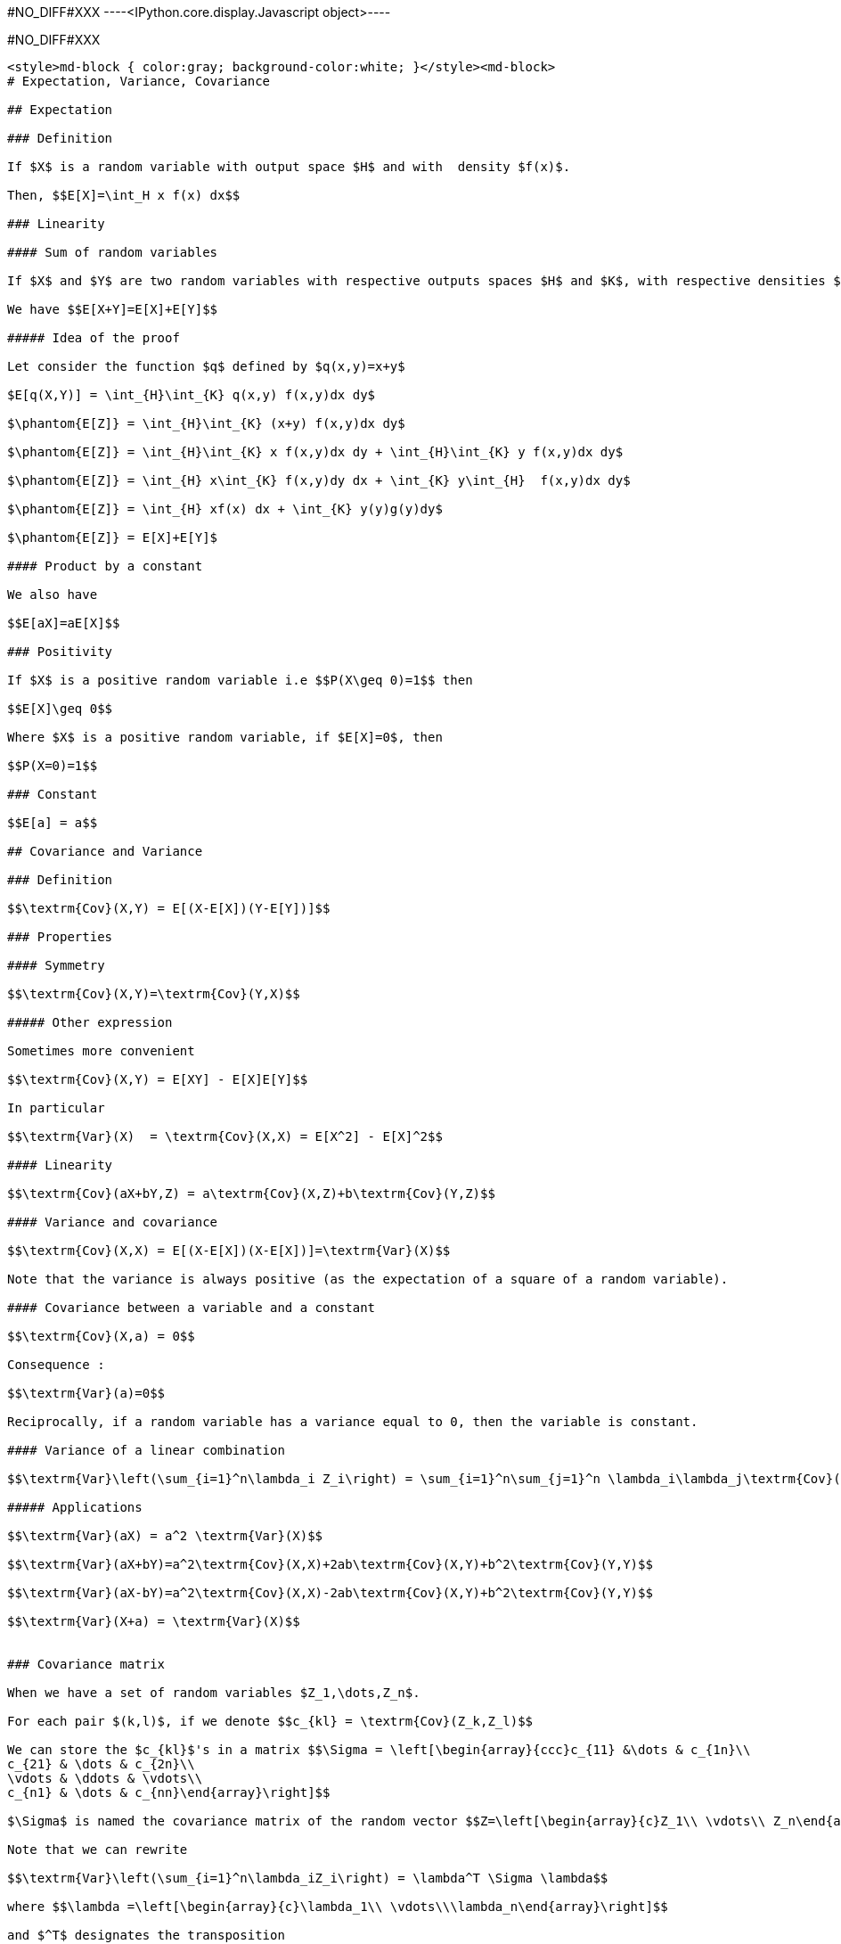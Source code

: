 #NO_DIFF#XXX
----<IPython.core.display.Javascript object>----


#NO_DIFF#XXX
----
<style>md-block { color:gray; background-color:white; }</style><md-block>
# Expectation, Variance, Covariance

## Expectation

### Definition

If $X$ is a random variable with output space $H$ and with  density $f(x)$.

Then, $$E[X]=\int_H x f(x) dx$$

### Linearity

#### Sum of random variables

If $X$ and $Y$ are two random variables with respective outputs spaces $H$ and $K$, with respective densities $f$ and $g$, with a joint density $f(x,y)$ and with a finite expectation. 

We have $$E[X+Y]=E[X]+E[Y]$$

##### Idea of the proof

Let consider the function $q$ defined by $q(x,y)=x+y$

$E[q(X,Y)] = \int_{H}\int_{K} q(x,y) f(x,y)dx dy$

$\phantom{E[Z]} = \int_{H}\int_{K} (x+y) f(x,y)dx dy$

$\phantom{E[Z]} = \int_{H}\int_{K} x f(x,y)dx dy + \int_{H}\int_{K} y f(x,y)dx dy$

$\phantom{E[Z]} = \int_{H} x\int_{K} f(x,y)dy dx + \int_{K} y\int_{H}  f(x,y)dx dy$

$\phantom{E[Z]} = \int_{H} xf(x) dx + \int_{K} y(y)g(y)dy$

$\phantom{E[Z]} = E[X]+E[Y]$

#### Product by a constant

We also have

$$E[aX]=aE[X]$$

### Positivity

If $X$ is a positive random variable i.e $$P(X\geq 0)=1$$ then 

$$E[X]\geq 0$$

Where $X$ is a positive random variable, if $E[X]=0$, then 

$$P(X=0)=1$$

### Constant

$$E[a] = a$$

## Covariance and Variance

### Definition

$$\textrm{Cov}(X,Y) = E[(X-E[X])(Y-E[Y])]$$

### Properties 

#### Symmetry

$$\textrm{Cov}(X,Y)=\textrm{Cov}(Y,X)$$

##### Other expression

Sometimes more convenient

$$\textrm{Cov}(X,Y) = E[XY] - E[X]E[Y]$$

In particular

$$\textrm{Var}(X)  = \textrm{Cov}(X,X) = E[X^2] - E[X]^2$$

#### Linearity

$$\textrm{Cov}(aX+bY,Z) = a\textrm{Cov}(X,Z)+b\textrm{Cov}(Y,Z)$$

#### Variance and covariance

$$\textrm{Cov}(X,X) = E[(X-E[X])(X-E[X])]=\textrm{Var}(X)$$

Note that the variance is always positive (as the expectation of a square of a random variable).

#### Covariance between a variable and a constant

$$\textrm{Cov}(X,a) = 0$$

Consequence :

$$\textrm{Var}(a)=0$$

Reciprocally, if a random variable has a variance equal to 0, then the variable is constant.

#### Variance of a linear combination

$$\textrm{Var}\left(\sum_{i=1}^n\lambda_i Z_i\right) = \sum_{i=1}^n\sum_{j=1}^n \lambda_i\lambda_j\textrm{Cov}(Z_i,Z_j)$$

##### Applications

$$\textrm{Var}(aX) = a^2 \textrm{Var}(X)$$

$$\textrm{Var}(aX+bY)=a^2\textrm{Cov}(X,X)+2ab\textrm{Cov}(X,Y)+b^2\textrm{Cov}(Y,Y)$$

$$\textrm{Var}(aX-bY)=a^2\textrm{Cov}(X,X)-2ab\textrm{Cov}(X,Y)+b^2\textrm{Cov}(Y,Y)$$

$$\textrm{Var}(X+a) = \textrm{Var}(X)$$


### Covariance matrix

When we have a set of random variables $Z_1,\dots,Z_n$.

For each pair $(k,l)$, if we denote $$c_{kl} = \textrm{Cov}(Z_k,Z_l)$$

We can store the $c_{kl}$'s in a matrix $$\Sigma = \left[\begin{array}{ccc}c_{11} &\dots & c_{1n}\\
c_{21} & \dots & c_{2n}\\
\vdots & \ddots & \vdots\\
c_{n1} & \dots & c_{nn}\end{array}\right]$$

$\Sigma$ is named the covariance matrix of the random vector $$Z=\left[\begin{array}{c}Z_1\\ \vdots\\ Z_n\end{array}\right]$$

Note that we can rewrite 

$$\textrm{Var}\left(\sum_{i=1}^n\lambda_iZ_i\right) = \lambda^T \Sigma \lambda$$

where $$\lambda =\left[\begin{array}{c}\lambda_1\\ \vdots\\\lambda_n\end{array}\right]$$

and $^T$ designates the transposition

$$\lambda^T =\left[\begin{array}{ccc}\lambda_1& \dots & \lambda_n\end{array}\right]$$

Since a variance is always positive, the variance of any linear combination as to be positive. Therefore, a covariance matrix is always (semi-)positive definite, i.e

For each $\lambda$ $$\lambda^T \Sigma \lambda\geq 0$$

#### Cross-covariance matrix

Let consider two random vectors $X=(X_1,\dots,X_n)$ and $Y=(Y_1,\dots,Y_p)$.

We can consider the cross-covariance matrix $\textrm{Cov}(X,Y)$ where element corresponding to the row $i$ and the column $j$ is $\textrm{Cov}(X_i,Y_j)$

If $A$ and $B$ are some matrices (of constants)

$$\textrm{Cov}(AX,BY) = A\textrm{Cov}(X,Y)B^T$$

#### Exercise

Suppose that we want to estimate a quantity modeled by a random variable $Z_0$ as a linear combination of known quanties
$Z_1,\dots, Z_n$ stored in a vector $$Z=\left[\begin{array}{c}Z_1\\ \vdots\\ Z_n\end{array}\right]$$

We will denote $$Z_0^\star = \sum_{i=1}^n \lambda_i Z_i = \lambda^T Z$$ this (random) estimator.

We know the covariance matrix of the full vector $(Z_0,Z_1,\dots,Z_n)$ that we write with blocks for convenience:

$$\left[\begin{array}{cc}\sigma_0^2 & c_0^T \\
c_0 & C\end{array}\right]$$


where 

* $\sigma^2_0 = \textrm{Var}(Z_0)$
* $c_0 = \textrm{Cov}(Z,Z_0)$
* $C$ is the covariance matrix of $Z$.

Compute the variance of the error $$Z_0^\star-Z_0$$

##### Solution

$\textrm{Var}(Z_0^\star-Z_0) = \textrm{Cov}(Z_0^\star-Z_0,Z_0^\star-Z_0)$

$\phantom{\textrm{Var}(Z_0^\star-Z_0)} = \textrm{Var}(Z_0) -2 \textrm{Cov}(Z_0^\star,Z_0) + \textrm{Var}(Z_0)$

$\phantom{\textrm{Var}(Z_0^\star-Z_0)} = \textrm{Var}(\lambda^TZ) -2 \textrm{Cov}(\lambda^T Z,Z_0) + \sigma_0^2$

$\phantom{\textrm{Var}(Z_0^\star-Z_0)} = \lambda^T\textrm{Var}(Z)\lambda -2 \lambda^T\textrm{Cov}( Z,Z_0) + \sigma_0^2$

$\phantom{\textrm{Var}(Z_0^\star-Z_0)} = \lambda^TC\lambda -2 \lambda^Tc_0 + \sigma_0^2$

### Correlation coefficient

The covariance is a measure of the link between two variables. However it depends on the scale of each variable. To have a similar measure which is invariant by rescaling, we can use the correlation coefficient:

$$\rho(X,Y)=\frac{\textrm{Cov}(X,Y)}{\sqrt{\textrm{Var}(X)\textrm{Var}(Y)}}$$

When the correlation coefficient is equal to $1$ or $-1$, we have

$$Y=aX+b$$ 

with 

* $a>0$ if $\rho(X,Y)=1$ 
* $a<0$ if $\rho(X,Y)=-1$

Note that $\rho(X,Y)$ can be equal to $0$ even if the variables are strongly linked.

The usual example is a variable $X$ with a pair density ($f(-x)=f(x)$) and $Y=X^2$:

$$\textrm{Cov}(X,Y)=\textrm{Cov}(X,X^2)=E[X^3]-E[X]E[X^2]=E[X^3]=\int_{\mathbb{R}} x^3f(x)dx =0$$

</md-block>
----
